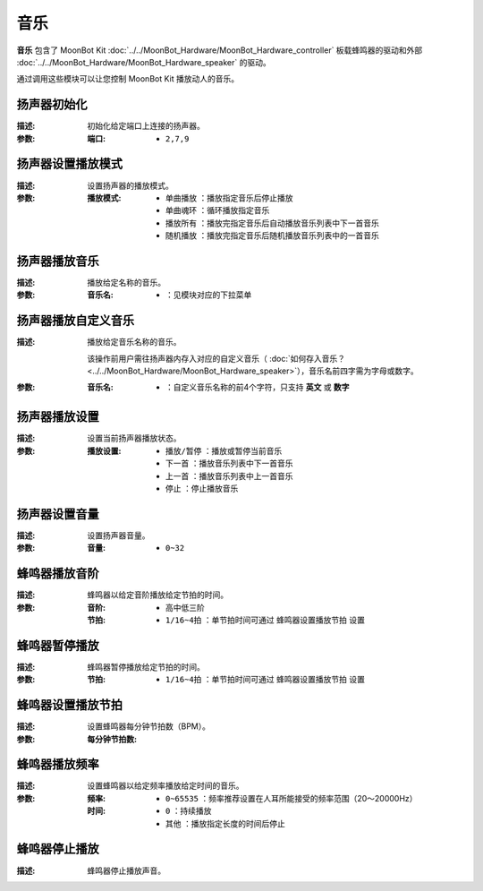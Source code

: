 音乐
======

**音乐** 包含了 MoonBot Kit :doc:`../../MoonBot_Hardware/MoonBot_Hardware_controller` 板载蜂鸣器的驱动和外部 :doc:`../../MoonBot_Hardware/MoonBot_Hardware_speaker` 的驱动。

通过调用这些模块可以让您控制 MoonBot Kit 播放动人的音乐。

.. image:: images/music.png

扬声器初始化
----------------

.. image:: images/speaker_init.png

:描述:

    初始化给定端口上连接的扬声器。

:参数:

    :端口:

        - ``2,7,9``

扬声器设置播放模式
-------------------

.. image:: images/speaker_set_play_mode.png

:描述:

    设置扬声器的播放模式。

:参数:

    :播放模式:

        - ``单曲播放`` ：播放指定音乐后停止播放
        - ``单曲魂环`` ：循环播放指定音乐
        - ``播放所有`` ：播放完指定音乐后自动播放音乐列表中下一首音乐
        - ``随机播放`` ：播放完指定音乐后随机播放音乐列表中的一首音乐

扬声器播放音乐
------------------

.. image:: images/speaker_play.png

:描述:

    播放给定名称的音乐。

:参数:

    :音乐名:

        - ：见模块对应的下拉菜单

扬声器播放自定义音乐
----------------------

.. image:: images/speaker_play_name.png

:描述:

    播放给定音乐名称的音乐。

    该操作前用户需往扬声器内存入对应的自定义音乐（ :doc:`如何存入音乐？ <../../MoonBot_Hardware/MoonBot_Hardware_speaker>`），音乐名前四字需为字母或数字。

:参数:

    :音乐名:

        - ：自定义音乐名称的前4个字符，只支持 **英文** 或 **数字**

扬声器播放设置
----------------

.. image:: images/speaker_play_type.png

:描述:

    设置当前扬声器播放状态。

:参数:

    :播放设置:

        - ``播放/暂停`` ：播放或暂停当前音乐
        - ``下一首`` ：播放音乐列表中下一首音乐
        - ``上一首`` ：播放音乐列表中上一首音乐
        - ``停止`` ：停止播放音乐


扬声器设置音量
-----------------

.. image:: images/speaker_volume.png

:描述:

    设置扬声器音量。

:参数:

    :音量:

        - ``0~32``

蜂鸣器播放音阶
-----------------

.. image:: images/buzzer_play.png

:描述:

    蜂鸣器以给定音阶播放给定节拍的时间。

:参数:

    :音阶:

        - ``高中低三阶``

    :节拍:

        - ``1/16~4拍`` ：单节拍时间可通过 ``蜂鸣器设置播放节拍`` 设置

蜂鸣器暂停播放
------------------

.. image:: images/buzzer_pause.png

:描述:

    蜂鸣器暂停播放给定节拍的时间。

:参数:

    :节拍:

        - ``1/16~4拍`` ：单节拍时间可通过 ``蜂鸣器设置播放节拍`` 设置

蜂鸣器设置播放节拍
--------------------

.. image:: images/buzzer_set_bpm.png

:描述:

    设置蜂鸣器每分钟节拍数（BPM）。

:参数:

    :每分钟节拍数:


蜂鸣器播放频率
----------------

.. image:: images/buzzer_tone.png

:描述:

    设置蜂鸣器以给定频率播放给定时间的音乐。

:参数:

    :频率:

        - ``0~65535`` ：频率推荐设置在人耳所能接受的频率范围（20～20000Hz）

    :时间:

        - ``0`` ：持续播放
        - ``其他`` ：播放指定长度的时间后停止

蜂鸣器停止播放
-----------------

.. image:: images/buzzer_notone.png

:描述:

    蜂鸣器停止播放声音。

